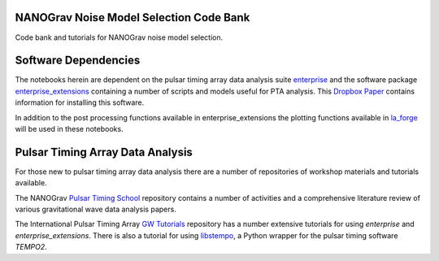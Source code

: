 NANOGrav Noise Model Selection Code Bank
----------------------------------------

Code bank and tutorials for NANOGrav noise model selection.

Software Dependencies
---------------------

The notebooks herein are dependent on the pulsar timing array data analysis suite
`enterprise <https://github.com/nanograv/enterprise>`_ and the software package
`enterprise_extensions <https://github.com/stevertaylor/enterprise_extensions>`_
containing a number of scripts and models useful for PTA analysis. This
`Dropbox Paper <https://paper.dropbox.com/doc/So-you-want-to-install-enterprise--AjVKn5a1QX594YH31gj5ymUkAQ-uhmTCxW0wm7mkCaanMwtx>`_
contains information for installing this software.

In addition to the post processing functions available in enterprise_extensions
the plotting functions available in
`la_forge <https://github.com/Hazboun6/la_forge>`_ will be used in these notebooks.

Pulsar Timing Array Data Analysis
---------------------------------

For those new to pulsar timing array data analysis there are a number of
repositories of workshop materials and tutorials available.

The NANOGrav
`Pulsar Timing School <https://github.com/nanograv/pulsar_timing_school>`_
repository contains a number of activities and a comprehensive literature review
of various gravitational wave data analysis papers.

The International Pulsar Timing Array
`GW Tutorials <https://github.com/ipta/gwa_tutorials>`_ repository has a number
extensive tutorials for using `enterprise` and `enterprise_extensions`. There is
also a tutorial for using `libstempo <https://github.com/vallis/libstempo>`_, a Python
wrapper for the pulsar timing software `TEMPO2`.
